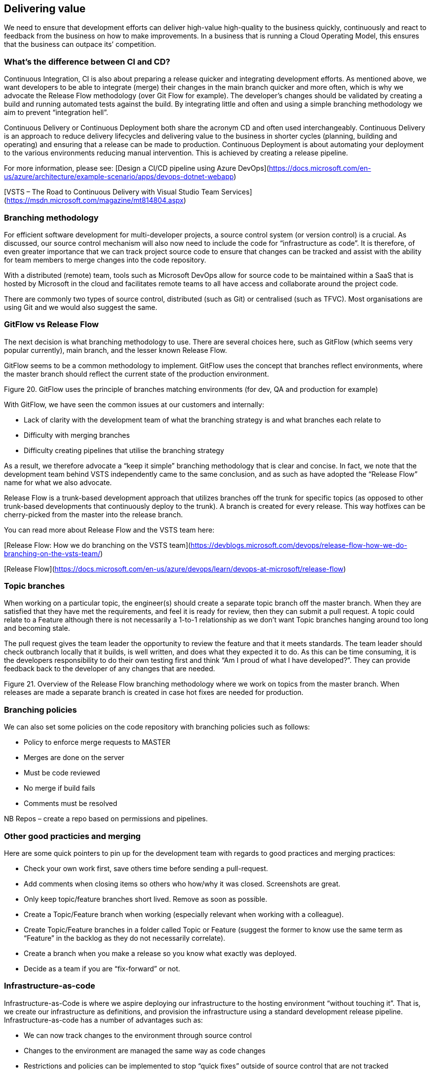==	Delivering value

We need to ensure that development efforts can deliver high-value high-quality to the business quickly, continuously and react to feedback from the business on how to make improvements. In a business that is running a Cloud Operating Model, this ensures that the business can outpace its’ competition.

=== What's the difference between CI and CD?

Continuous Integration, CI is also about preparing a release quicker and integrating development efforts. As mentioned above, we want developers to be able to integrate (merge) their changes in the main branch quicker and more often, which is why we advocate the Release Flow methodology (over Git Flow for example). The developer’s changes should be validated by creating a build and running automated tests against the build. By integrating little and often and using a simple branching methodology we aim to prevent “integration hell”.

Continuous Delivery or Continuous Deployment both share the acronym CD and often used interchangeably. Continuous Delivery is an approach to reduce delivery lifecycles and delivering value to the business in shorter cycles (planning, building and operating) and ensuring that a release can be made to production. Continuous Deployment is about automating your deployment to the various environments reducing manual intervention. This is achieved by creating a release pipeline.

For more information, please see:
[Design a CI/CD pipeline using Azure DevOps](https://docs.microsoft.com/en-us/azure/architecture/example-scenario/apps/devops-dotnet-webapp)

[VSTS – The Road to Continuous Delivery with Visual Studio Team Services](https://msdn.microsoft.com/magazine/mt814804.aspx)

=== Branching methodology

For efficient software development for multi-developer projects, a source control system (or version control) is a crucial. As discussed, our source control mechanism will also now need to include the code for “infrastructure as code”. It is therefore, of even greater importance that we can track project source code to ensure that changes can be tracked and assist with the ability for team members to merge changes into the code repository.

With a distributed (remote) team, tools such as Microsoft DevOps allow for source code to be maintained within a SaaS that is hosted by Microsoft in the cloud and facilitates remote teams to all have access and collaborate around the project code.

There are commonly two types of source control, distributed (such as Git) or centralised (such as TFVC). Most organisations are using Git and we would also suggest the same.

=== GitFlow vs Release Flow

The next decision is what branching methodology to use. There are several choices here, such as GitFlow (which seems very popular currently), main branch, and the lesser known Release Flow.

GitFlow seems to be a common methodology to implement. GitFlow uses the concept that branches reflect environments, where the master branch should reflect the current state of the production environment.

// INSERT
Figure 20. GitFlow uses the principle of branches matching environments (for dev, QA and production for example)

With GitFlow, we have seen the common issues at our customers and internally:

*	Lack of clarity with the development team of what the branching strategy is and what branches each relate to
*	Difficulty with merging branches
*	Difficulty creating pipelines that utilise the branching strategy

As a result, we therefore advocate a “keep it simple” branching methodology that is clear and concise. In fact, we note that the development team behind VSTS  independently came to the same conclusion, and as such as have adopted the “Release Flow” name for what we also advocate.

Release Flow is a trunk-based development approach that utilizes branches off the trunk for specific topics (as opposed to other trunk-based developments that continuously deploy to the trunk). A branch is created for every release. This way hotfixes can be cherry-picked from the master into the release branch.

You can read more about Release Flow and the VSTS team here:

[Release Flow: How we do branching on the VSTS team](https://devblogs.microsoft.com/devops/release-flow-how-we-do-branching-on-the-vsts-team/)

[Release Flow](https://docs.microsoft.com/en-us/azure/devops/learn/devops-at-microsoft/release-flow)

=== Topic branches

When working on a particular topic, the engineer(s) should create a separate topic branch off the master branch. When they are satisfied that they have met the requirements, and feel it is ready for review, then they can submit a pull request. A topic could relate to a Feature although there is not necessarily a 1-to-1 relationship as we don’t want Topic branches hanging around too long and becoming stale.

The pull request gives the team leader the opportunity to review the feature and that it meets standards. The team leader should check outbranch locally that it builds, is well written, and does what they expected it to do. As this can be time consuming, it is the developers responsibility to do their own testing first and think “Am I proud of what I have developed?”. They can provide feedback back to the developer of any changes that are needed. 

// INSERT 
Figure 21. Overview of the Release Flow branching methodology where we work on topics from the master branch. When releases are made a separate branch is created in case hot fixes are needed for production.

// INSERT <insert image of rocket branching and merging>

=== Branching policies

We can also set some policies on the code repository with branching policies such as follows:

*	Policy to enforce merge requests to MASTER
*	Merges are done on the server
*	Must be code reviewed
*	No merge if build fails
*	Comments must be resolved

NB Repos – create a repo based on permissions and pipelines.

=== Other good practicies and merging

Here are some quick pointers to pin up for the development team with regards to good practices and merging practices:

*	Check your own work first, save others time before sending a pull-request.
*	Add comments when closing items so others who how/why it was closed. Screenshots are great.
*	Only keep topic/feature branches short lived. Remove as soon as possible.
*	Create a Topic/Feature branch when working (especially relevant when working with a colleague).
*	Create Topic/Feature branches in a folder called Topic or Feature (suggest the former to know use the same term as “Feature” in the backlog as they do not necessarily correlate).
*	Create a branch when you make a release so you know what exactly was deployed.
*	Decide as a team if you are “fix-forward” or not.

=== Infrastructure-as-code

Infrastructure-as-Code is where we aspire deploying our infrastructure to the hosting environment “without touching it”. That is, we create our infrastructure as definitions, and provision the infrastructure using a standard development release pipeline.
Infrastructure-as-code has a number of advantages such as:

*	We can now track changes to the environment through source control
*	Changes to the environment are managed the same way as code changes
*	Restrictions and policies can be implemented to stop “quick fixes” outside of source control that are not tracked
*	Operations engineers naturally start working closer with development engineers

Having Infrastructure-as-code shows a relative high majority level of adoption of DevOps methodology.

=== Build pipelines

The build pipeline is a set of commands that are run in order to fetch dependencies (such as npm  packages), build components, validate code, and create an artefact that can be deployed.

The Build pipeline is a way to implement the Continuous Integration we spoke about earlier.

=== Release pipelines

Release pipelines help us continuously deliver our artefacts (whether that be code or infrastructure as previously mentioned that are the output of a build pipeline) through the various environments with approvals and on-demand deployments (a tenant being that we should be able to make a deployment on demand). That is, it gets our idea to value.

Releasing to the QA environment is the chance for our Test Pilot to take the rocket, and give it a test run. At this point, we may know that it’s not completed, but we can do hoper tests (reference to Elon Musk and Space X doing hopper launches) and start to test some of the functionality that has been completed.

There can be additional scenarios for pre-deployment or post-deployment gates  to be inserted into the process outlined such as code quality validation, performance checks, security and compliance validations , infrastructure health checks and other change management procedures.

The process of approval (by the business) to Production will be dependent on your business (and should be documented). For example, deployments to production may have to be approved through an existing Change Advisory Board (CAB) via a Service Now request  as follows:

=== Ideas

Ideas are where we log the draft Epics / Features / User Stories, etc. Ideas are organise, expanded upon, clarified and then prioritized. This could be a logical environment such as Microsoft DevOps . Ideas are then built into deliverable artefacts that can be packaged and shipped to the business.

====	ENGINEERING
This is where the output from our continuous integration is sent. Mainly, this is the first step for our build when a pull request is approved to the master branch.
If you’re using an Azure environment, then you can create a development subscription. You can also set in place policies so that developers cannot provision the most expensive services.
====	TEST
This is where a successful build is sent to for QA. These can be scheduled to deploy a successful build to Test on say a Monday am, Wednesday am and Friday am for example as well as “on demand” (for example, something is ready for the QA to test on a Tuesday and there is no sense waiting to a Wednesday). The QA environment is where the Test Pilot will be doing their runs and the team will demo the release in the checkpoint meeting.
====	OPERATIONS
Naturally, the production environment is where the deployment ultimately gets delivered. Some rules for the Production environment:

*	The team should not be making manual changes to Production.
*	Consider using deployment slots in production and traffic routing to role changes out gradually to the users.

=== Release notes

Release notes are important to demonstrate value to the business so they know about all the high-quality high-value (HQHV) deliverables your team are making to the business. This is your chance to market the wares of the team, and as such, it should be clear, concise and well branded! Referring to sections that cover the metadata for Features, Bugs & Improvements, you will notice that there is a section for the release notes (and whether the current item should be included or not!). The release note can even include images for maximum impact! Take some time to make these visually appealing to the business.

<INSERT>
Table 7. Example release note showing Features deployed to a Tesla Model X.

=== Launch

Here’s where the analogy breaks down a little. I’m not an advocate of “big bang launches” unless required (a large public facing website, a TV campaign goes live, or otherwise). What we want to do in an ideal world is to progressively expand the circle of people that can use the system. And in fact, by the time we tell the whole business about the system being available, it’s already been flying and airworthy for a while and we didn’t just do a deployment to production the night before. Perhaps we’ve already been taking certain teams in the business up for flights already.

Big bang launches are stressful, prone to late nights, and embarrassing when they go wrong. Ask Elon.

Also consider good communications. Howe are you going to let the wider business know about this great new functionality that is available to them? Have you arranged training, presentations, and alike?
